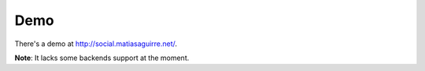 Demo
====
There's a demo at http://social.matiasaguirre.net/.

**Note**: It lacks some backends support at the moment.
